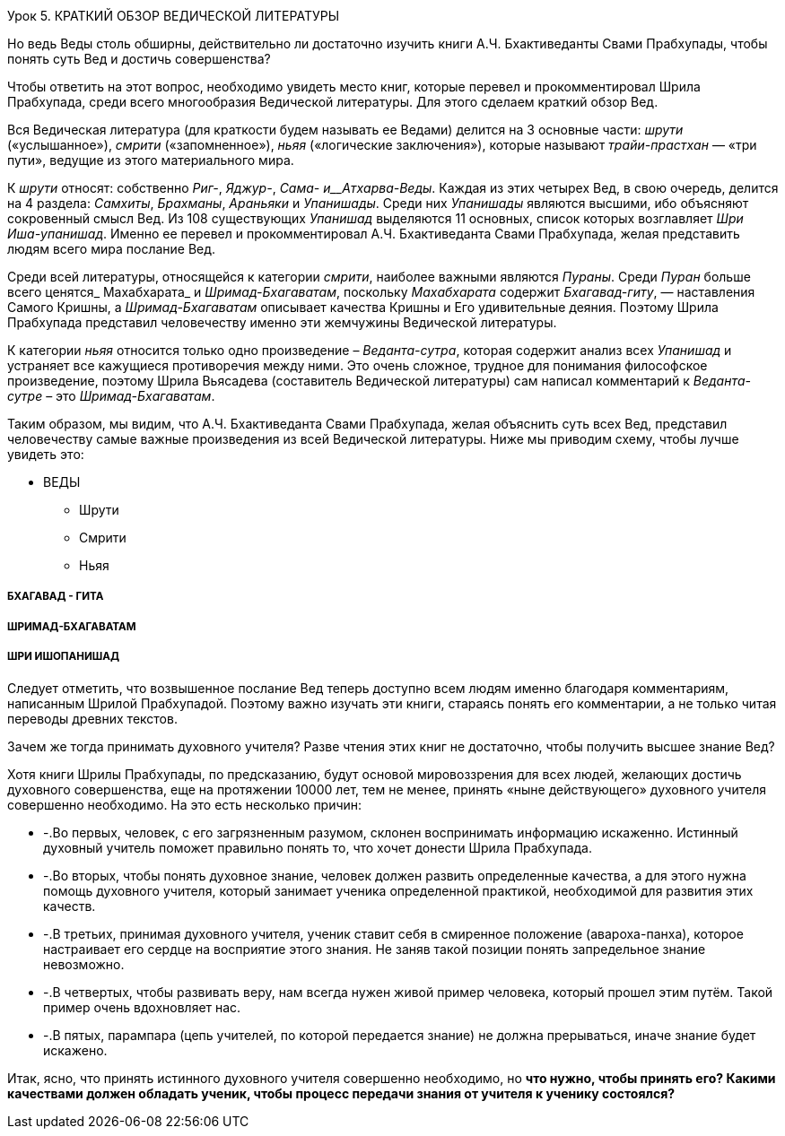 Урок 5. КРАТКИЙ ОБЗОР ВЕДИЧЕСКОЙ ЛИТЕРАТУРЫ

[.lead]
Но ведь Веды столь обширны, действительно ли достаточно изучить книги А.Ч. Бхактиведанты Свами Прабхупады, чтобы понять суть Вед и достичь совершенства?

Чтобы ответить на этот вопрос, необходимо увидеть место книг, которые перевел и прокомментировал Шрила Прабхупада, среди всего многообразия Ведической литературы. Для этого сделаем краткий обзор Вед.

Вся Ведическая литература (для краткости будем называть ее Ведами) делится на 3 основные части: _шрути_ («услышанное»), _смрити_ («запомненное»), _ньяя_ («логические заключения»), которые называют _трайи-прастхан_ — «три пути», ведущие из этого материального мира.

К _шрути_ относят: собственно _Риг-_, _Яджур-_, _Сама- и__Атхарва-Веды_. Каждая из этих четырех Вед, в свою очередь, делится на 4 раздела: _Самхиты_, _Брахманы_, _Араньяки_ и _Упанишады_. Среди них _Упанишады_ являются высшими, ибо объясняют сокровенный смысл Вед. Из 108 существующих _Упанишад_ выделяются 11 основных, список которых возглавляет _Шри Иша-упанишад_. Именно ее перевел и прокомментировал А.Ч. Бхактиведанта Свами Прабхупада, желая представить людям всего мира послание Вед.

Среди всей литературы, относящейся к категории _смрити_, наиболее важными являются _Пураны_. Среди _Пуран_ больше всего ценятся_ Махабхарата_ и _Шримад-Бхагаватам_, поскольку _Махабхарата_ содержит _Бхагавад-гиту_, — наставления Самого Кришны, а _Шримад-Бхагаватам_ описывает качества Кришны и Его удивительные деяния. Поэтому Шрила Прабхупада представил человечеству именно эти жемчужины Ведической литературы.

К категории _ньяя_ относится только одно произведение – _Веданта-сутра_, которая содержит анализ всех _Упанишад_ и устраняет все кажущиеся противоречия между ними. Это очень сложное, трудное для понимания философское произведение, поэтому Шрила Вьясадева (составитель Ведической литературы) сам написал комментарий к _Веданта-сутре_ – это _Шримад-Бхагаватам_.

Таким образом, мы видим, что А.Ч. Бхактиведанта Свами Прабхупада, желая объяснить суть всех Вед, представил человечеству самые важные произведения из всей Ведической литературы. Ниже мы приводим схему, чтобы лучше увидеть это:

* ВЕДЫ
** Шрути
** Смрити
** Ньяя







##### БХАГАВАД - ГИТА





##### ШРИМАД-БХАГАВАТАМ





##### ШРИ ИШОПАНИШАД





Следует отметить, что возвышенное послание Вед теперь доступно всем людям именно благодаря комментариям, написанным Шрилой Прабхупадой. Поэтому важно изучать эти книги, стараясь понять его комментарии, а не только читая переводы древних текстов.

Зачем же тогда принимать духовного учителя? Разве чтения этих книг не достаточно, чтобы получить высшее знание Вед?

Хотя книги Шрилы Прабхупады, по предсказанию, будут основой мировоззрения для всех людей, желающих достичь духовного совершенства, еще на протяжении 10000 лет, тем не менее, принять «ныне действующего» духовного учителя совершенно необходимо. На это есть несколько причин:

- -.Во первых, человек, с его загрязненным разумом, склонен воспринимать информацию искаженно. Истинный духовный учитель поможет правильно понять то, что хочет донести Шрила Прабхупада. 

- -.Во вторых, чтобы понять духовное знание, человек должен развить определенные качества, а для этого нужна помощь духовного учителя, который занимает ученика определенной практикой, необходимой для развития этих качеств.

- -.В третьих, принимая духовного учителя, ученик ставит себя в смиренное положение (авароха-панха), которое настраивает его сердце на восприятие этого знания. Не заняв такой позиции понять запредельное знание невозможно.

- -.В четвертых, чтобы развивать веру, нам всегда нужен живой пример человека, который прошел этим путём. Такой пример очень вдохновляет нас.

- -.В пятых, парампара (цепь учителей, по которой передается знание) не должна прерываться, иначе знание будет искажено.

Итак, ясно, что принять истинного духовного учителя совершенно необходимо, но **что нужно, чтобы принять его? Какими качествами должен обладать ученик, чтобы процесс передачи знания от учителя к ученику состоялся?**